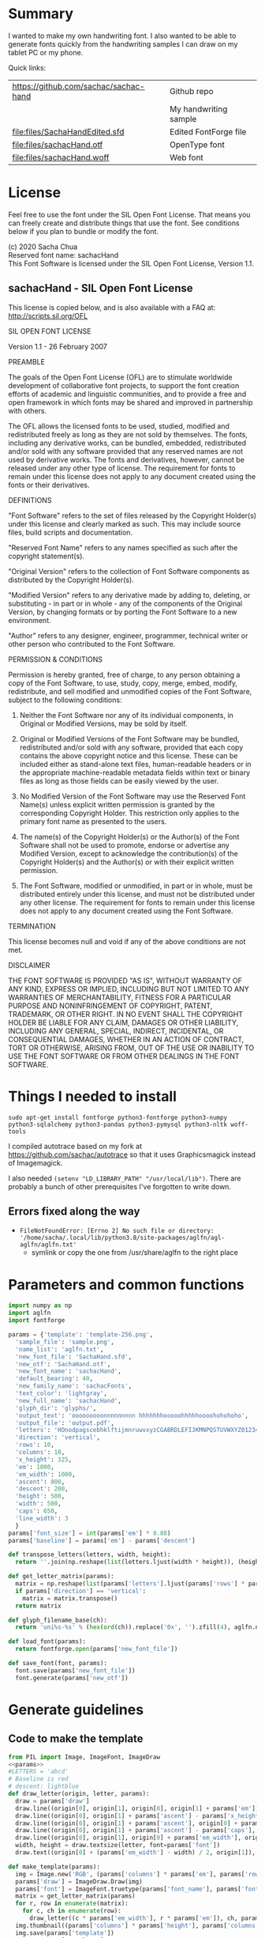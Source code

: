 #+PROPERTY: header-args python  :noweb yes :dir "/home/sacha/code/font/files" :exports both

* Summary

I wanted to make my own handwriting font. I also wanted to be able to
generate fonts quickly from the handwriting samples I can draw on my
tablet PC or my phone.

Quick links:

| https://github.com/sachac/sachac-hand | Github repo           |
| [[file:files/sample.png]]                 | My handwriting sample |
| [[file:files/SachaHandEdited.sfd]]        | Edited FontForge file |
| [[file:files/sachacHand.otf]]             | OpenType font         |
| [[file:files/sachacHand.woff]]            | Web font              |

* License

Feel free to use the font under the SIL Open Font License. That means
you can freely create and distribute things that use the font. See
conditions below if you plan to bundle or modify the font.

(c) 2020 Sacha Chua \\
Reserved font name: sachacHand \\
This Font Software is licensed under the SIL Open Font License, Version 1.1. \\

** sachacHand - SIL Open Font License

This license is copied below, and is also available with a FAQ at: http://scripts.sil.org/OFL


SIL OPEN FONT LICENSE

Version 1.1 - 26 February 2007


PREAMBLE

The goals of the Open Font License (OFL) are to stimulate worldwide
development of collaborative font projects, to support the font creation
efforts of academic and linguistic communities, and to provide a free and
open framework in which fonts may be shared and improved in partnership
with others.

The OFL allows the licensed fonts to be used, studied, modified and
redistributed freely as long as they are not sold by themselves. The
fonts, including any derivative works, can be bundled, embedded,
redistributed and/or sold with any software provided that any reserved
names are not used by derivative works. The fonts and derivatives,
however, cannot be released under any other type of license. The
requirement for fonts to remain under this license does not apply
to any document created using the fonts or their derivatives.


DEFINITIONS

"Font Software" refers to the set of files released by the Copyright
Holder(s) under this license and clearly marked as such. This may
include source files, build scripts and documentation.

"Reserved Font Name" refers to any names specified as such after the
copyright statement(s).

"Original Version" refers to the collection of Font Software components as
distributed by the Copyright Holder(s).

"Modified Version" refers to any derivative made by adding to, deleting,
or substituting - in part or in whole - any of the components of the
Original Version, by changing formats or by porting the Font Software to a
new environment.

"Author" refers to any designer, engineer, programmer, technical
writer or other person who contributed to the Font Software.


PERMISSION & CONDITIONS

Permission is hereby granted, free of charge, to any person obtaining
a copy of the Font Software, to use, study, copy, merge, embed, modify,
redistribute, and sell modified and unmodified copies of the Font
Software, subject to the following conditions:

1. Neither the Font Software nor any of its individual components, in Original or Modified Versions, may be sold by itself.

2. Original or Modified Versions of the Font Software may be bundled, redistributed and/or sold with any software, provided that each copy contains the above copyright notice and this license. These can be included either as stand-alone text files, human-readable headers or in the appropriate machine-readable metadata fields within text or binary files as long as those fields can be easily viewed by the user.

3. No Modified Version of the Font Software may use the Reserved Font Name(s) unless explicit written permission is granted by the corresponding Copyright Holder. This restriction only applies to the primary font name as presented to the users.

4. The name(s) of the Copyright Holder(s) or the Author(s) of the Font Software shall not be used to promote, endorse or advertise any Modified Version, except to acknowledge the contribution(s) of the Copyright Holder(s) and the Author(s) or with their explicit written permission.

5. The Font Software, modified or unmodified, in part or in whole, must be distributed entirely under this license, and must not be distributed under any other license. The requirement for fonts to remain under this license does not apply to any document created using the Font Software.


TERMINATION

This license becomes null and void if any of the above conditions are
not met.


DISCLAIMER

THE FONT SOFTWARE IS PROVIDED "AS IS", WITHOUT WARRANTY OF ANY KIND,
EXPRESS OR IMPLIED, INCLUDING BUT NOT LIMITED TO ANY WARRANTIES OF
MERCHANTABILITY, FITNESS FOR A PARTICULAR PURPOSE AND NONINFRINGEMENT
OF COPYRIGHT, PATENT, TRADEMARK, OR OTHER RIGHT. IN NO EVENT SHALL THE
COPYRIGHT HOLDER BE LIABLE FOR ANY CLAIM, DAMAGES OR OTHER LIABILITY,
INCLUDING ANY GENERAL, SPECIAL, INDIRECT, INCIDENTAL, OR CONSEQUENTIAL
DAMAGES, WHETHER IN AN ACTION OF CONTRACT, TORT OR OTHERWISE, ARISING
FROM, OUT OF THE USE OR INABILITY TO USE THE FONT SOFTWARE OR FROM
OTHER DEALINGS IN THE FONT SOFTWARE.


* Things I needed to install 

=sudo apt-get install fontforge python3-fontforge python3-numpy python3-sqlalchemy python3-pandas python3-pymysql python3-nltk woff-tools=

I compiled autotrace based on my fork at https://github.com/sachac/autotrace so that it uses Graphicsmagick instead of Imagemagick.

I also needed =(setenv "LD_LIBRARY_PATH" "/usr/local/lib")=. There are probably a bunch of other prerequisites I've forgotten to write down.

** Errors fixed along the way

- =FileNotFoundError: [Errno 2] No such file or directory: '/home/sacha/.local/lib/python3.8/site-packages/aglfn/agl-aglfn/aglfn.txt'=
  - symlink or copy the one from /usr/share/aglfn to the right place

* Parameters and common functions

#+NAME: params
#+begin_src python :results none :eval no
import numpy as np
import aglfn
import fontforge

params = {'template': 'template-256.png',
  'sample_file': 'sample.png',
  'name_list': 'aglfn.txt',
  'new_font_file': 'SachaHand.sfd',
  'new_otf': 'SachaHand.otf',
  'new_font_name': 'sachacHand',
  'default_bearing': 40,
  'new_family_name': 'sachacFonts',
  'text_color': 'lightgray',
  'new_full_name': 'sachacHand',
  'glyph_dir': 'glyphs/',
  'output_text': 'ooooooooonnnnnnnnn hhhhhhhooooohhhhhoooohohohoho',
  'output_file': 'output.pdf',
  'letters': 'HOnodpagscebhklftijmnruwvxyzCGABRDLEFIJKMNPQSTUVWXYZ0123456789?:;-–—=!\'’"“”@/\\~_#$%&()*+,.<>[]^`{|}q',
  'direction': 'vertical',
  'rows': 10, 
  'columns': 10, 
  'x_height': 325,
  'em': 1000, 
  'em_width': 1000, 
  'ascent': 800, 
  'descent': 200, 
  'height': 500, 
  'width': 500, 
  'caps': 650,
  'line_width': 3
  }
params['font_size'] = int(params['em'] * 0.88)
params['baseline'] = params['em'] - params['descent']

def transpose_letters(letters, width, height):
  return ''.join(np.reshape(list(letters.ljust(width * height)), (height, width)).transpose().reshape(-1))

def get_letter_matrix(params):
  matrix = np.reshape(list(params['letters'].ljust(params['rows'] * params['columns']))[0:params['rows'] * params['columns']], (params['rows'], params['columns']))
  if params['direction'] == 'vertical':
    matrix = matrix.transpose()
  return matrix

def glyph_filename_base(ch):
  return 'uni%s-%s' % (hex(ord(ch)).replace('0x', '').zfill(4), aglfn.name(ch))

def load_font(params):
  return fontforge.open(params['new_font_file'])

def save_font(font, params):
  font.save(params['new_font_file'])
  font.generate(params['new_otf'])
#+end_src


* Generate guidelines
** Code to make the template

#+NAME: template
#+begin_src python :results none :eval no
from PIL import Image, ImageFont, ImageDraw
<<params>>
#LETTERS = 'abcd'
# Baseline is red
# descent: lightblue
def draw_letter(origin, letter, params):
  draw = params['draw']
  draw.line((origin[0], origin[1], origin[0], origin[1] + params['em']), fill='lightgray', width=params['line_width'])
  draw.line((origin[0], origin[1] + params['ascent'] - params['x_height'], origin[0] + params['em_width'], origin[1] + params['ascent'] - params['x_height']), fill='lightgray', width=params['line_width'])
  draw.line((origin[0], origin[1] + params['ascent'], origin[0] + params['em_width'], origin[1] + params['ascent']), fill='red', width=params['line_width'])
  draw.line((origin[0], origin[1] + params['ascent'] - params['caps'], origin[0] + params['em_width'], origin[1] + params['ascent'] - params['caps']), fill='lightgreen', width=params['line_width'])
  draw.line((origin[0], origin[1], origin[0] + params['em_width'], origin[1]), fill='black', width=params['line_width'])
  width, height = draw.textsize(letter, font=params['font'])
  draw.text((origin[0] + (params['em_width'] - width) / 2, origin[1]), letter, font=params['font'], fill=params['text_color'])

def make_template(params):
  img = Image.new('RGB', (params['columns'] * params['em'], params['rows'] * params['em_width']), 'white')
  params['draw'] = ImageDraw.Draw(img)
  params['font'] = ImageFont.truetype(params['font_name'], params['font_size'])
  matrix = get_letter_matrix(params)
  for r, row in enumerate(matrix):
    for c, ch in enumerate(row):
      draw_letter((c * params['em_width'], r * params['em']), ch, params)
  img.thumbnail((params['columns'] * params['height'], params['columns'] * params['width']))
  img.save(params['template'])
  return params['template']
#+end_src

** Actually make the templates

#+begin_src python :results file
  <<template>>
  make_template({**params, 'font_name': '/home/sacha/.fonts/Romochka.otf', 'template': 'template-romochka.png'}) 
  make_template({**params, 'font_name': '/home/sacha/.fonts/Breip.ttf', 'template': 'template-breip.png'}) 
  # return make_template({**params, 'font_name': '/home/sacha/.fonts/KGPrimaryDots.ttf', 
  # 'letters': 'abcdefghijklmnopqrstuvwxyzABCDEFGHIJKLMNOPQRSTUVWXYZ01234567890?:;-–—=!\'’"“”@/\\~_#$%&()*+,.<>[]^`{|}', 'direction': 'horizontal', 'text_color': 'black',
  # 'template': 'template-kg.png', 'ascent': 675, 'descent': 375, 'caps': 525, 'x_height': 300}) 
  return make_template({**params, 'font_name': '/home/sacha/.fonts/Romochka.otf', 
  'template': 'template-sample.png', 'direction': 'horizontal', 'rows': 4, 'columns': 4, 'height': 100, 'width': 100 }) 
#+end_src

#+RESULTS:
[[file:files/template-sample.png]]

* Cut into glyphs

#+NAME: glyph_filename
#+begin_src python 
#+end_src

#+begin_src python :results output
import os
import libxml2
from PIL import Image, ImageOps
import subprocess
<<params>>
<<glyph_filename>>
im = Image.open(params['sample_file']).convert('1')
letters = params['letters']
if params['direction'] == 'vertical':
  letters = transpose_letters(letters, params['columns'], params['rows'])
matrix = np.reshape(list(letters), (params['rows'], params['columns']))
for r, row in enumerate(matrix):
  top = r * params['height']
  bottom = top + params['height']
  for c, ch in enumerate(row):
    left = c * params['width']
    right = left + params['width']
    small = im.crop((left, top, right, bottom))
    filename = os.path.join(params['glyph_dir'], glyph_filename_base(ch) + '.pbm')
    small.save(filename)
    svg = filename.replace('.pbm', '.svg')
    png = filename.replace('.pbm', '.png')
    small.save(png)
    subprocess.call(['autotrace', '-output-file', svg, filename])
    doc = libxml2.parseFile(svg)
    root = doc.children
    child = root.children
    child.next.unlinkNode()
    doc.saveFile(svg)
#+end_src

#+RESULTS:

* Import SVG outlines into font

#+BEGIN_SRC python :results output
import fontforge
import os
import aglfn
<<params>>
fontforge.loadNamelist(params['name_list'])
font = fontforge.font()
font.em = params['height']
font.encoding = 'UnicodeFull'
font.fontname = params['new_font_name']
font.familyname = params['new_family_name']
font.fullname = params['new_family_name']
cut_letters = params['letters']
if params['direction'] == 'vertical':
  cut_letters = transpose_letters(cut_letters, params['columns'], params['rows'])
for i, ch in enumerate(cut_letters):
  if ch == ' ': continue
  try:
    name = aglfn.name(ch)
    glyph = font.createMappedChar(name)
    base = 'uni%s-%s' % (hex(ord(ch)).replace('0x', '').zfill(4), name)
    svg_filename = os.path.join(params['glyph_dir'], base + '.svg')
    png_filename = os.path.join(params['glyph_dir'], base + '.png')
    glyph.importOutlines(png_filename)
    glyph.importOutlines(svg_filename)
  except:
    print("Error with ", ch)
    pass
font.em = params['em']
font.descent = params['descent']
font.ascent = params['ascent']
save_font(font, params)
#+END_SRC

#+RESULTS:

* Adjust bearings

#+NAME: bearings
|   | Left | Right |
|---+------+-------|
| k |    4 |       |
| r |   22 |       |
| j |  -90 |       |
| s |   24 |       |

#+NAME: set_bearings
#+begin_src python :results output :var bearings=bearings
<<params>>
font = load_font(params)
space = font.createMappedChar(' ')
space.width = int(params['em'] / 5)
for ch in params['letters']:
  if ch == ' ': continue
  try:
    glyph = font.createMappedChar(aglfn.name(ch))
    glyph.left_side_bearing = glyph.right_side_bearing = params['default_bearing'] 
  except:
    print("Error with ", ch)
for row in bearings:
  g = font.createMappedChar(row[0])
  if row[1]:
    g.left_side_bearing = row[1]
  if row[2]:
    g.right_side_bearing = row[2]
save_font(font, params)
#+end_src

#+RESULTS: set_bearings

* Kern the font

Rows are first characters, columns are second characters.

#+NAME: kerning_matrix
|       | None | o,a,c,e,d,g,q,w | f,t,x,v,y,z | h,b,l,i,k | j | m,n,p,r,u |   s |    T |
| None  |      |                 |             |           |   |           |     |      |
| f     |      |            -102 |         -61 |       -30 |   |       -60 |     | -120 |
| t     |      |             -70 |         -41 |       -25 |   |           |     | -120 |
| r     |      |             -82 |         -41 |       -25 |   |       -20 |     | -120 |
| k     |      |             -50 |         -81 |       -20 |   |       -20 | -48 | -120 |
| l     |      |             -41 |         -50 |           |   |           |     | -120 |
| v     |      |             -40 |         -35 |       -30 |   |           |     | -120 |
| b,o,p |      |             -20 |         -80 |           |   |           |     | -120 |
| a     |      |             -40 |         -60 |           |   |           |     | -120 |
| W     |      |             -40 |         -30 |       -20 |   |           |     | -120 |
| T     |      |            -190 |        -120 |       -60 |   |      -130 |     |      |
| F     |      |            -190 |        -120 |       -60 |   |      -130 |     | -120 |

#+NAME: kern_classes
#+begin_src python :results output :var kerning=kerning_matrix :session "kern"
  <<params>>
  font = load_font(params)
  try:
    font.removeLookup('kern')
  except:
    print("Starting from scratch")    
  font.addLookup("kern", "gpos_pair", 0, [["kern",[["latn",["dflt"]]]]])
  offsets = np.asarray(kerning)
  classes_right = [None if (x == "" or x == "None") else x.split(",") for x in offsets[0,1:]]
  classes_left = [None if (x == "" or x == "None") else x.split(',') for x in offsets[1:,0]]
  offset_list = [0 if x == "" else int(x) for x in offsets[1:,1:].reshape(-1)]
  font.addKerningClass("kern", "kern-1", classes_left, classes_right, offset_list)
  save_font(font, params)
#+end_src

#+RESULTS: kern_classes

* Display sample text

#+NAME: sample
#+begin_src python :results file :var filename="check" :var text="Hello world" :var size=70 :var font_file="" :var bg="white" :var fg="black"
from PIL import Image, ImageFont, ImageDraw
import os
import hashlib
<<params>>
if font_file == "":
  font_file = params['new_otf']
font = ImageFont.truetype(font_file, size)
font_size = font.getsize(text)
img = Image.new('LA', (font_size[0] + 20, font_size[1] + 20), bg)
draw = ImageDraw.Draw(img)
draw.text((10, 10), text, fg, font)
if os.path.isdir(filename):
  filename = os.path.join(filename, hashlib.md5(text.encode()).hexdigest() + '.png')
img.save(filename)
return filename
#+end_src

#+RESULTS: sample
[[file:files/check/3e25960a79dbc69b674cd4ec67a72c62.png]]

#+CALL: sample(text="hhhhhoooohhhhhoooohooo")
#+RESULTS:
[[file:files/check/df63774e9861483fab011918259a0101.png]]

* Test the font

[[file:files/test.html]]

#+begin_src html :tangle "files/test.html"
<html>
  <head>
    <style>
     @font-face { font-family: 'SachaHand'; src: url('SachaHand.otf') format('opentype'); }
     body { font-family: 'SachaHand', Alegreya; font-size: 30pt }
    </style>
  </head>
  <body>
    nnnnnaaannnnbbbbnn
    This is a test
    ohohohohohoho
    Emacs News 2020-04-05
    The quick brown fox jumps over the lazy dog.

nnaannnnabnnnnacnnnnadnnnnaennnnafnnnnagnnnnahnnnn
ainnnnajnnnnaknnnnalnnnnamnnnnannnnnaonnnnapnnnnaq
nnnnarnnnnasnnnnatnnnnaunnnnavnnnnawnnnnaxnnnnaynn
nnaznnnnbannnnbbnnnnbcnnnnbdnnnnbennnnbfnnnnbgnnnn
bhnnnnbinnnnbjnnnnbknnnnblnnnnbmnnnnbnnnnnbonnnnbp
nnnnbqnnnnbrnnnnbsnnnnbtnnnnbunnnnbvnnnnbwnnnnbxnn
nnbynnnnbznnnncannnncbnnnnccnnnncdnnnncennnncfnnnn
cgnnnnchnnnncinnnncjnnnncknnnnclnnnncmnnnncnnnnnco
nnnncpnnnncqnnnncrnnnncsnnnnctnnnncunnnncvnnnncwnn
nncxnnnncynnnncznnnndannnndbnnnndcnnnnddnnnndennnn
dfnnnndgnnnndhnnnndinnnndjnnnndknnnndlnnnndmnnnndn
nnnndonnnndpnnnndqnnnndrnnnndsnnnndtnnnndunnnndvnn
nndwnnnndxnnnndynnnndznnnneannnnebnnnnecnnnnednnnn
eennnnefnnnnegnnnnehnnnneinnnnejnnnneknnnnelnnnnem
nnnnennnnneonnnnepnnnneqnnnnernnnnesnnnnetnnnneunn
nnevnnnnewnnnnexnnnneynnnneznnnnfannnnfbnnnnfcnnnn
fdnnnnfennnnffnnnnfgnnnnfhnnnnfinnnnfjnnnnfknnnnfl
nnnnfmnnnnfnnnnnfonnnnfpnnnnfqnnnnfrnnnnfsnnnnftnn
nnfunnnnfvnnnnfwnnnnfxnnnnfynnnnfznnnngannnngbnnnn
gcnnnngdnnnngennnngfnnnnggnnnnghnnnnginnnngjnnnngk
nnnnglnnnngmnnnngnnnnngonnnngpnnnngqnnnngrnnnngsnn
nngtnnnngunnnngvnnnngwnnnngxnnnngynnnngznnnnhannnn
hbnnnnhcnnnnhdnnnnhennnnhfnnnnhgnnnnhhnnnnhinnnnhj
nnnnhknnnnhlnnnnhmnnnnhnnnnnhonnnnhpnnnnhqnnnnhrnn
nnhsnnnnhtnnnnhunnnnhvnnnnhwnnnnhxnnnnhynnnnhznnnn
iannnnibnnnnicnnnnidnnnniennnnifnnnnignnnnihnnnnii
nnnnijnnnniknnnnilnnnnimnnnninnnnnionnnnipnnnniqnn
nnirnnnnisnnnnitnnnniunnnnivnnnniwnnnnixnnnniynnnn
iznnnnjannnnjbnnnnjcnnnnjdnnnnjennnnjfnnnnjgnnnnjh
nnnnjinnnnjjnnnnjknnnnjlnnnnjmnnnnjnnnnnjonnnnjpnn
nnjqnnnnjrnnnnjsnnnnjtnnnnjunnnnjvnnnnjwnnnnjxnnnn
jynnnnjznnnnkannnnkbnnnnkcnnnnkdnnnnkennnnkfnnnnkg
nnnnkhnnnnkinnnnkjnnnnkknnnnklnnnnkmnnnnknnnnnkonn
nnkpnnnnkqnnnnkrnnnnksnnnnktnnnnkunnnnkvnnnnkwnnnn
kxnnnnkynnnnkznnnnlannnnlbnnnnlcnnnnldnnnnlennnnlf
nnnnlgnnnnlhnnnnlinnnnljnnnnlknnnnllnnnnlmnnnnlnnn
nnlonnnnlpnnnnlqnnnnlrnnnnlsnnnnltnnnnlunnnnlvnnnn
lwnnnnlxnnnnlynnnnlznnnnmannnnmbnnnnmcnnnnmdnnnnme
nnnnmfnnnnmgnnnnmhnnnnminnnnmjnnnnmknnnnmlnnnnmmnn
nnmnnnnnmonnnnmpnnnnmqnnnnmrnnnnmsnnnnmtnnnnmunnnn
mvnnnnmwnnnnmxnnnnmynnnnmznnnnnannnnnbnnnnncnnnnnd
nnnnnennnnnfnnnnngnnnnnhnnnnninnnnnjnnnnnknnnnnlnn
nnnmnnnnnnnnnnnonnnnnpnnnnnqnnnnnrnnnnnsnnnnntnnnn
nunnnnnvnnnnnwnnnnnxnnnnnynnnnnznnnnoannnnobnnnnoc
nnnnodnnnnoennnnofnnnnognnnnohnnnnoinnnnojnnnnoknn
nnolnnnnomnnnnonnnnnoonnnnopnnnnoqnnnnornnnnosnnnn
otnnnnounnnnovnnnnownnnnoxnnnnoynnnnoznnnnpannnnpb
nnnnpcnnnnpdnnnnpennnnpfnnnnpgnnnnphnnnnpinnnnpjnn
nnpknnnnplnnnnpmnnnnpnnnnnponnnnppnnnnpqnnnnprnnnn
psnnnnptnnnnpunnnnpvnnnnpwnnnnpxnnnnpynnnnpznnnnqa
nnnnqbnnnnqcnnnnqdnnnnqennnnqfnnnnqgnnnnqhnnnnqinn
nnqjnnnnqknnnnqlnnnnqmnnnnqnnnnnqonnnnqpnnnnqqnnnn
qrnnnnqsnnnnqtnnnnqunnnnqvnnnnqwnnnnqxnnnnqynnnnqz
nnnnrannnnrbnnnnrcnnnnrdnnnnrennnnrfnnnnrgnnnnrhnn
nnrinnnnrjnnnnrknnnnrlnnnnrmnnnnrnnnnnronnnnrpnnnn
rqnnnnrrnnnnrsnnnnrtnnnnrunnnnrvnnnnrwnnnnrxnnnnry
nnnnrznnnnsannnnsbnnnnscnnnnsdnnnnsennnnsfnnnnsgnn
nnshnnnnsinnnnsjnnnnsknnnnslnnnnsmnnnnsnnnnnsonnnn
spnnnnsqnnnnsrnnnnssnnnnstnnnnsunnnnsvnnnnswnnnnsx
nnnnsynnnnsznnnntannnntbnnnntcnnnntdnnnntennnntfnn
nntgnnnnthnnnntinnnntjnnnntknnnntlnnnntmnnnntnnnnn
tonnnntpnnnntqnnnntrnnnntsnnnnttnnnntunnnntvnnnntw
nnnntxnnnntynnnntznnnnuannnnubnnnnucnnnnudnnnnuenn
nnufnnnnugnnnnuhnnnnuinnnnujnnnnuknnnnulnnnnumnnnn
unnnnnuonnnnupnnnnuqnnnnurnnnnusnnnnutnnnnuunnnnuv
nnnnuwnnnnuxnnnnuynnnnuznnnnvannnnvbnnnnvcnnnnvdnn
nnvennnnvfnnnnvgnnnnvhnnnnvinnnnvjnnnnvknnnnvlnnnn
vmnnnnvnnnnnvonnnnvpnnnnvqnnnnvrnnnnvsnnnnvtnnnnvu
nnnnvvnnnnvwnnnnvxnnnnvynnnnvznnnnwannnnwbnnnnwcnn
nnwdnnnnwennnnwfnnnnwgnnnnwhnnnnwinnnnwjnnnnwknnnn
wlnnnnwmnnnnwnnnnnwonnnnwpnnnnwqnnnnwrnnnnwsnnnnwt
nnnnwunnnnwvnnnnwwnnnnwxnnnnwynnnnwznnnnxannnnxbnn
nnxcnnnnxdnnnnxennnnxfnnnnxgnnnnxhnnnnxinnnnxjnnnn
xknnnnxlnnnnxmnnnnxnnnnnxonnnnxpnnnnxqnnnnxrnnnnxs
nnnnxtnnnnxunnnnxvnnnnxwnnnnxxnnnnxynnnnxznnnnyann
nnybnnnnycnnnnydnnnnyennnnyfnnnnygnnnnyhnnnnyinnnn
yjnnnnyknnnnylnnnnymnnnnynnnnnyonnnnypnnnnyqnnnnyr
nnnnysnnnnytnnnnyunnnnyvnnnnywnnnnyxnnnnyynnnnyznn
nnzannnnzbnnnnzcnnnnzdnnnnzennnnzfnnnnzgnnnnzhnnnn
zinnnnzjnnnnzknnnnzlnnnnzmnnnnznnnnnzonnnnzpnnnnzq
nnnnzrnnnnzsnnnnztnnnnzunnnnzvnnnnzwnnnnzxnnnnzynn
nnzznn
#+end_src

Test string from http://www.ninastoessinger.com/stringmaker/index.php

* And then a lot of hand-hacking of the contours later, I have a font!

[[file:files/sachacHand.otf]]
[[file:files/sachacHand.woff]]
[[file:files/SachaHandEdited.sfd]]

* Ideas
** TODO Alternate glyphs
** TODO Ligatures
** TODO Accents
* Extra stuff
:PROPERTIES:
:header-args: :eval no
:END:
** Figure out what glyphs I want based on my blog headings

 #+NAME: connect-to-db
 #+begin_src python :eval no
 from dotenv import load_dotenv
 from sqlalchemy import create_engine
 import os
 import pandas as pd
 import pymysql
 load_dotenv(dotenv_path="/home/sacha/code/docker/blog/.env", verbose=True)

 sqlEngine       = create_engine('mysql+pymysql://' + os.getenv('PYTHON_DB'), pool_recycle=3600)
 dbConnection    = sqlEngine.connect()
 #+end_src

** Check glyphs

#+begin_src python :results table
<<connect-to-db>>
df           = pd.read_sql("select post_title from wp_posts WHERE post_type='post' AND post_status='publish'", dbConnection);
# Debugging
#q = df[~df['post_title'].str.match('^[A-Za-z0-9\? "\'(),\-:\.\*;/@\!\[\]=_&\?\$\+#^{}\~]+$')]
#print(q)
from collections import Counter
df['filtered'] = df.post_title.str.replace('[A-Za-z0-9\? "\'(),\-:\.\*;/@\!\[\]=_&\?\$\+#^{}\~]+', '')
#print(df['filtered'].apply(list).sum())
res = Counter(df.filtered.apply(list).sum())
return res.most_common()
#+end_src

#+RESULTS:
| Â    | 65 |
| Ã    | 57 |
| ‚    | 39 |
| ƒ    | 33 |
| ’    | 13 |
| £    |  8 |
| \x81 |  4 |
| ¤    |  4 |
| »    |  4 |
| ¦    |  3 |
| ¿    |  3 |
| –    |  3 |
| —    |  2 |
| ¥    |  2 |
| ¨    |  2 |
| €    |  2 |
| ō    |  2 |
| %    |  2 |
| \t   |  1 |
| „    |  1 |
| Ÿ    |  1 |
| Š    |  1 |
| œ    |  1 |
| ¬    |  1 |
| ª    |  1 |
| ž    |  1 |
| <    |  1 |
| >    |  1 |
| ¹    |  1 |
| …    |  1 |
| §    |  1 |
| ¸    |  1 |
| Ž    |  1 |
| ¼    |  1 |
| Œ    |  1 |
| \xa0 |  1 |
| \x8d |  1 |
| †    |  1 |
| «    |  1 |
| ā    |  1 |
| ē    |  1 |
| č    |  1 |

** Look up posts with weird glyphs

#+NAME: check-posts
#+begin_src python :results output :var char="–"
<<connect-to-db>>
df           = pd.read_sql("select id, post_title from wp_posts WHERE post_type='post' AND post_status='publish' AND post_title LIKE %(char)s limit 10;", dbConnection, params={"char": '%' + char + '%'});
print(df)
#+end_src

#+RESULTS: check-posts
:       id                                         post_title
: 0   7059    Wiki organization challenge – thinking out loud
: 1   7330   Setting up my new tablet PC – apps, config, etc.
: 2  22038  Work on the business from the outside, not in ...

** Get frequency of pairs of characters

#+NAME: digrams
#+begin_src python :results value scalar :cache yes
<<connect-to-db>>
df = pd.read_sql("select post_title from wp_posts WHERE post_type='post' AND post_status='publish'", dbConnection);
from collections import Counter
s = df.post_title.apply(list).sum()
res = Counter('{}{}'.format(a, b) for a, b in zip(s, s[1:]))
common = res.most_common(100)
return ''.join([x[0] for x in common])
#+end_src

#+RESULTS[5a3f821b4bbfcb462cebc176c66bcb697c6bf4f2]: digrams
: innge g s  treeron aanesy entit orndthn ee: ted atarr hetont, acstou o fekne rieWe smaalewo 20roea mle w 2itvi e pk rimedietioomchev cly01edlil ve i braisseha Wotdece dcotahih looouticurel laseccssila

** Copy metrics from my edited font

*** Get the glyph bearings

  #+begin_src python :results table
  import fontforge
  import numpy as np
  import pandas as pd
  f = fontforge.open("/home/sacha/code/font/files/SachaHandEdited.sfd")
  return list(map(lambda g: [g.glyphname, g.left_side_bearing, g.right_side_bearing], f.glyphs()))
  #+end_src

  #+RESULTS:
  | a            |               39.0 |                38.0 |
  | b            |               39.0 |   38.59677350874102 |
  | c            | 38.807172523099524 |                39.0 |
  | d            | 38.853036079593494 |   37.70218462414317 |
  | e            |               23.0 |                39.0 |
  | f            |               22.0 |                28.0 |
  | g            |               39.0 |  38.839263397187665 |
  | h            |  42.44897959183673 |  32.244897959183675 |
  | i            |               39.0 |                39.0 |
  | j            |               29.0 |   37.07269908475212 |
  | k            |            38.7232 |                38.0 |
  | l            | 38.849996883261696 |                24.0 |
  | m            |  38.88120540762966 |  61.872974804436524 |
  | n            |  38.41699749411689 |   50.09722712588024 |
  | o            | 38.861850745445174 |   38.36155030599474 |
  | p            |  38.72189349112426 |  38.806185204215126 |
  | q            | 38.635016803781454 |                38.0 |
  | r            | 39.183503419072274 |                39.0 |
  | s            |               39.0 |                38.0 |
  | t            |               39.0 |                39.0 |
  | u            |  38.68004732178092 |   38.39916483580083 |
  | v            |               39.0 |                39.0 |
  | w            |   38.5881853639986 |   38.21114561800016 |
  | x            |               39.0 |                39.0 |
  | y            |              -25.0 |   36.43496760281849 |
  | z            |               39.0 |                39.0 |
  | A            |  39.38789400666183 |                39.0 |
  | B            |               39.0 |   37.98737993209943 |
  | C            |  39.16280761404536 |                38.0 |
  | D            |               39.0 |   39.51459156482764 |
  | E            |               39.0 |                39.0 |
  | F            |               39.0 |                38.0 |
  | G            |               39.0 |  38.966489765633526 |
  | H            |               39.0 |                38.0 |
  | I            |  38.96694214876033 |               39.25 |
  | J            |               39.0 |  38.464468801750854 |
  | K            |  38.59617220614814 |                38.0 |
  | L            |               39.0 |                38.0 |
  | M            | 38.745166004060955 |                38.0 |
  | N            |  38.73987423309397 |  38.115654115187624 |
  | O            |  38.98891966759004 |   38.81665596263048 |
  | P            | 39.107438016528924 |   38.65155124501666 |
  | Q            |  39.08006855188009 |   38.01570072979803 |
  | R            |               39.0 |                38.0 |
  | S            |               39.0 |   37.81373873377618 |
  | T            |               39.0 |                38.0 |
  | U            |              38.75 |   37.93218925782895 |
  | V            |  38.64979175001243 |                38.0 |
  | W            |               39.0 |   38.97697312351511 |
  | X            |               39.0 |                39.0 |
  | Y            |   39.2011995420152 |  38.493344292403606 |
  | Z            | 38.920094771357476 |                39.0 |
  | zero         |  39.02557980683008 |     38.934353847767 |
  | one          |               39.0 |   37.86668813070091 |
  | two          |               39.0 |                38.0 |
  | three        |               39.0 |   38.30090715487154 |
  | four         |  38.61480785064145 |                38.0 |
  | five         |               39.0 |  38.759568693514495 |
  | six          |   39.2019689704218 |   38.50115350183796 |
  | seven        |               39.0 |   39.45880036173975 |
  | eight        |  39.30732386691426 |   38.81767097798502 |
  | nine         |  39.04800948718441 |  37.956930045381114 |
  | question     |  39.35264826217293 |   38.26531143335521 |
  | colon        |               38.5 |   38.70624687253556 |
  | semicolon    |               39.0 |   39.27324858612964 |
  | hyphen       |               39.0 |                38.0 |
  | equal        |               39.0 |                38.0 |
  | exclam       | 38.783020821373505 |                39.0 |
  | quotesingle  |               39.0 | -1.7598547334076642 |
  | at           | 39.229928128979466 |                38.0 |
  | slash        |               39.0 |                38.0 |
  | backslash    |               39.0 |                39.0 |
  | quotedbl     |  38.86626375007093 |   37.95034254612182 |
  | asciitilde   |  38.68727157672891 |                38.0 |
  | underscore   |               39.0 |                39.0 |
  | numbersign   |               39.0 |  38.740379553133494 |
  | dollar       |               39.0 |  38.734693877551024 |
  | percent      |    39.200007286174 |   38.10774096287298 |
  | ampersand    |  38.96710425694502 |   38.68428307198798 |
  | parenleft    | 39.286819706621706 |                39.0 |
  | parenright   |               39.0 |   39.05824335912013 |
  | asterisk     |               39.0 |                38.0 |
  | plus         |               39.0 |                38.0 |
  | comma        |  38.96546178699183 |   38.55278640450004 |
  | period       |  38.83875395420776 |   37.87092262792087 |
  | less         |  38.97840529870042 |                39.0 |
  | greater      |               39.0 |   37.69246464578106 |
  | bracketleft  | 38.788380868145794 |                38.0 |
  | bracketright |               39.0 |                39.0 |
  | asciicircum  |               39.0 |                38.0 |
  | grave        |               39.0 |                39.0 |
  | braceleft    |   38.7827057593821 |                39.0 |
  | bar          |               39.0 |  38.406427221172024 |
  | braceright   |               39.0 |  38.206693605650514 |
  | space        |                0.0 |               243.0 |
  
  kern_name = f.gpos_lookups[0]
  lookup_info = f.getLookupInfo(kern_name)
  sub = f.getLookupSubtables(kern_name)
  (classes_left, classes_right, array) = f.getKerningClass(sub[0])
  classes_left = list(map(lambda x: ''.join(x or ('Other')), classes_left))
  classes_right = list(map(lambda x: ''.join(x or ('Other')), classes_right))
  kerning = np.array(array).reshape(len(classes_left), len(classes_right))
  df = pd.DataFrame(data=kerning, index=classes_left, columns=classes_right)
  return [classes_right] + df.reset_index().values.tolist()
  #+end_src

*** Get the kerning information

  #+begin_src python :results output drawer :var font="/home/sacha/code/font/files/SachaHandEdited.sfd"
  import fontforge
  import numpy as np
  import pandas as pd
  import orgbabelhelper as ob
  def out(df, **kwargs):
    print(ob.dataframe_to_orgtable(df, **kwargs))
  f = fontforge.open(font)
  kern_name = f.gpos_lookups[0]
  print(kern_name)
  lookup_info = f.getLookupInfo(kern_name)
  print(lookup_info)
  sub = f.getLookupSubtables(kern_name)
  print(sub)
  for subtable in sub:
    (classes_left, classes_right, array) = f.getKerningClass(subtable)
    print(classes_left, classes_right, array)
    classes_left = list(map(lambda x: ''.join(x or ('Other')), classes_left))
    classes_right = list(map(lambda x: ''.join(x or ('Other')), classes_right))
    kerning = np.array(array).reshape(len(classes_left), len(classes_right))
    df = pd.DataFrame(data=kerning, index=classes_left, columns=classes_right)
    out(df)
  #+end_src

  #+RESULTS:
  :results:
  hello
  'kern' Horizontal Kerning in Latin lookup 0
  ('gpos_pair', (), (('kern', (('DFLT', ('dflt',)), ('latn', ('dflt',)))),))
  ("'kern' Horizontal Kerning in Latin lookup 0-1",)
  (None, ('f', 'k', 'r', 't'), ('c',), ('T',), ('l',), ('a', 'b', 'e', 'm', 'n', 'o', 'p', 'u'), ('g', 'j'), ('d', 'h'), ('s',), ('x',), ('space',), ('P',)) (None, ('a', 'c', 'd', 'e', 'o', 'q', 'u', 'w', 'y'), ('f', 't'), ('s',), ('b', 'h', 'k', 'l'), ('j',), ('i',), ('m', 'n', 'r'), ('A', 'C', 'G', 'O', 'Q', 'U'), ('x',), ()) (0, 0, 0, 0, 0, 0, 0, 0, 0, 0, 0, 0, -143, -92, -68, -17, -146, -43, -39, 0, -75, 0, 0, -33, -70, -29, -26, 0, 0, 0, 0, 0, 0, 0, -186, -146, -208, -39, -139, 0, 0, 0, 0, 0, 0, 0, 0, 0, 0, 24, 0, 0, 0, 0, 0, -25, -38, -89, -31, -18, 45, 0, -30, 0, -23, 0, 0, 0, 0, 0, 0, 0, 0, 0, 0, 0, 0, 0, -21, -31, 0, 0, -98, 0, 0, 0, 0, 0, 0, 0, -45, -29, 0, 0, 0, 0, 0, 0, 0, 0, -24, -41, 0, 0, 0, 0, 0, 0, 0, 0, 0, -21, 0, 0, 0, 0, 0, 0, -68, 0, 0, 0, -138, -80, -151, 0, -184, -26, -103, 0, 0, 0)
  ||Other|acdeoquwy|ft|s|bhkl|j|i|mnr|ACGOQU|x|Other|
  |-----
  |Other|0|0|0|0|0|0|0|0|0|0|0|
  |fkrt|0|-143|-92|-68|-17|-146|-43|-39|0|-75|0|
  |c|0|-33|-70|-29|-26|0|0|0|0|0|0|
  |T|0|-186|-146|-208|-39|-139|0|0|0|0|0|
  |l|0|0|0|0|0|24|0|0|0|0|0|
  |abemnopu|-25|-38|-89|-31|-18|45|0|-30|0|-23|0|
  |gj|0|0|0|0|0|0|0|0|0|0|0|
  |dh|0|-21|-31|0|0|-98|0|0|0|0|0|
  |s|0|0|-45|-29|0|0|0|0|0|0|0|
  |x|0|-24|-41|0|0|0|0|0|0|0|0|
  |space|0|-21|0|0|0|0|0|0|-68|0|0|
  |P|0|-138|-80|-151|0|-184|-26|-103|0|0|0|

  :end:


* Other resources

http://ctan.localhost.net.ar/fonts/amiri/tools/build.py
